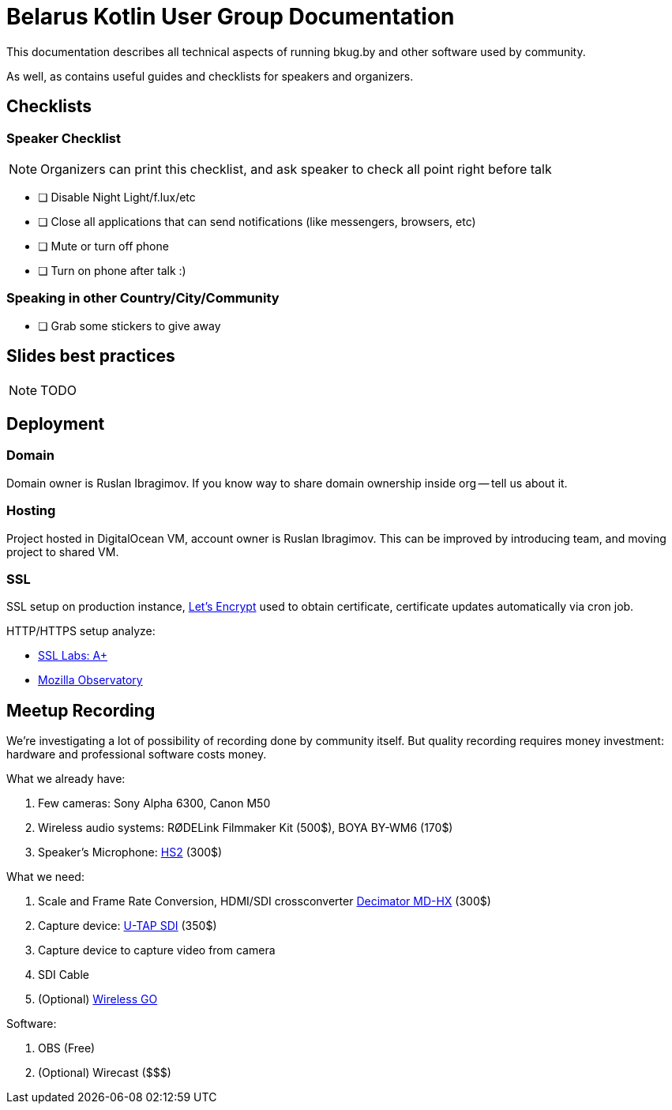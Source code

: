= Belarus Kotlin User Group Documentation

This documentation describes all technical aspects of running bkug.by and other software used by community.

As well, as contains useful guides and checklists for speakers and organizers.

<<<

== Checklists

=== Speaker Checklist

NOTE: Organizers can print this checklist, and ask speaker to check all point right before talk

- [ ] Disable Night Light/f.lux/etc
- [ ] Close all applications that can send notifications (like messengers, browsers, etc)
- [ ] Mute or turn off phone
- [ ] Turn on phone after talk :)

=== Speaking in other Country/City/Community

- [ ] Grab some stickers to give away

== Slides best practices

NOTE: TODO

<<<

== Deployment

=== Domain

Domain owner is Ruslan Ibragimov. If you know way to share domain ownership inside org -- tell us about it.

=== Hosting

Project hosted in DigitalOcean VM, account owner is Ruslan Ibragimov. This can be improved by introducing team, and moving project to shared VM.

=== SSL

SSL setup on production instance, https://letsencrypt.org/[Let's Encrypt] used to obtain certificate, certificate updates automatically via cron job.

HTTP/HTTPS setup analyze:

- https://www.ssllabs.com/ssltest/analyze.html?d=bkug.by[SSL Labs: A+]
- https://observatory.mozilla.org/analyze/bkug.by[Mozilla Observatory]

<<<

== Meetup Recording

We're investigating a lot of possibility of recording done by community itself. But quality recording requires money investment: hardware and professional software costs money.

What we already have:

. Few cameras: Sony Alpha 6300, Canon M50
. Wireless audio systems: RØDELink Filmmaker Kit (500$), BOYA BY-WM6 (170$)
. Speaker's Microphone: https://www.rode.com/microphones/hs2[HS2] (300$)

What we need:

. Scale and Frame Rate Conversion, HDMI/SDI crossconverter https://www.decimator.com/Products/MiniConverters/MD-HX/MD-HX.html[Decimator MD-HX] (300$)
. Capture device: https://www.aja.com/products/u-tap-sdi[U-TAP SDI] (350$)
. Capture device to capture video from camera
. SDI Cable
. (Optional) https://www.rode.com/wireless/wirelessgo[Wireless GO]

Software:

. OBS (Free)
. (Optional) Wirecast ($$$)
